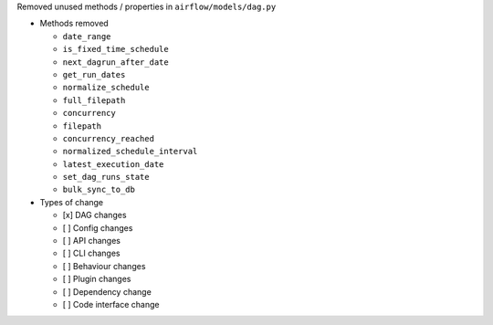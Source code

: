 Removed unused methods / properties in ``airflow/models/dag.py``

* Methods removed

  * ``date_range``
  * ``is_fixed_time_schedule``
  * ``next_dagrun_after_date``
  * ``get_run_dates``
  * ``normalize_schedule``
  * ``full_filepath``
  * ``concurrency``
  * ``filepath``
  * ``concurrency_reached``
  * ``normalized_schedule_interval``
  * ``latest_execution_date``
  * ``set_dag_runs_state``
  * ``bulk_sync_to_db``

* Types of change

  * [x] DAG changes
  * [ ] Config changes
  * [ ] API changes
  * [ ] CLI changes
  * [ ] Behaviour changes
  * [ ] Plugin changes
  * [ ] Dependency change
  * [ ] Code interface change
